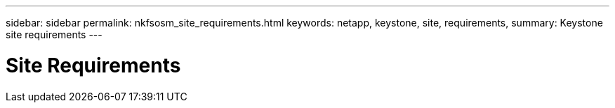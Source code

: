 ---
sidebar: sidebar
permalink: nkfsosm_site_requirements.html
keywords: netapp, keystone, site, requirements,
summary: Keystone site requirements
---

= Site Requirements
:hardbreaks:
:nofooter:
:icons: font
:linkattrs:
:imagesdir: ./media/

//
// This file was created with NDAC Version 2.0 (August 17, 2020)
//
// 2020-10-08 17:14:48.281710
//
